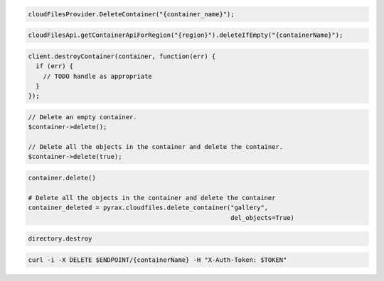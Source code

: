 .. code-block:: csharp

  cloudFilesProvider.DeleteContainer("{container_name}");

.. code-block:: java

  cloudFilesApi.getContainerApiForRegion("{region}").deleteIfEmpty("{containerName}");

.. code-block:: javascript

  client.destroyContainer(container, function(err) {
    if (err) {
      // TODO handle as appropriate
    }
  });

.. code-block:: php

  // Delete an empty container.
  $container->delete();

  // Delete all the objects in the container and delete the container.
  $container->delete(true);

.. code-block:: python

  container.delete()

  # Delete all the objects in the container and delete the container
  container_deleted = pyrax.cloudfiles.delete_container("gallery",
                                                        del_objects=True)

.. code-block:: ruby

  directory.destroy

.. code-block:: sh

  curl -i -X DELETE $ENDPOINT/{containerName} -H "X-Auth-Token: $TOKEN"

